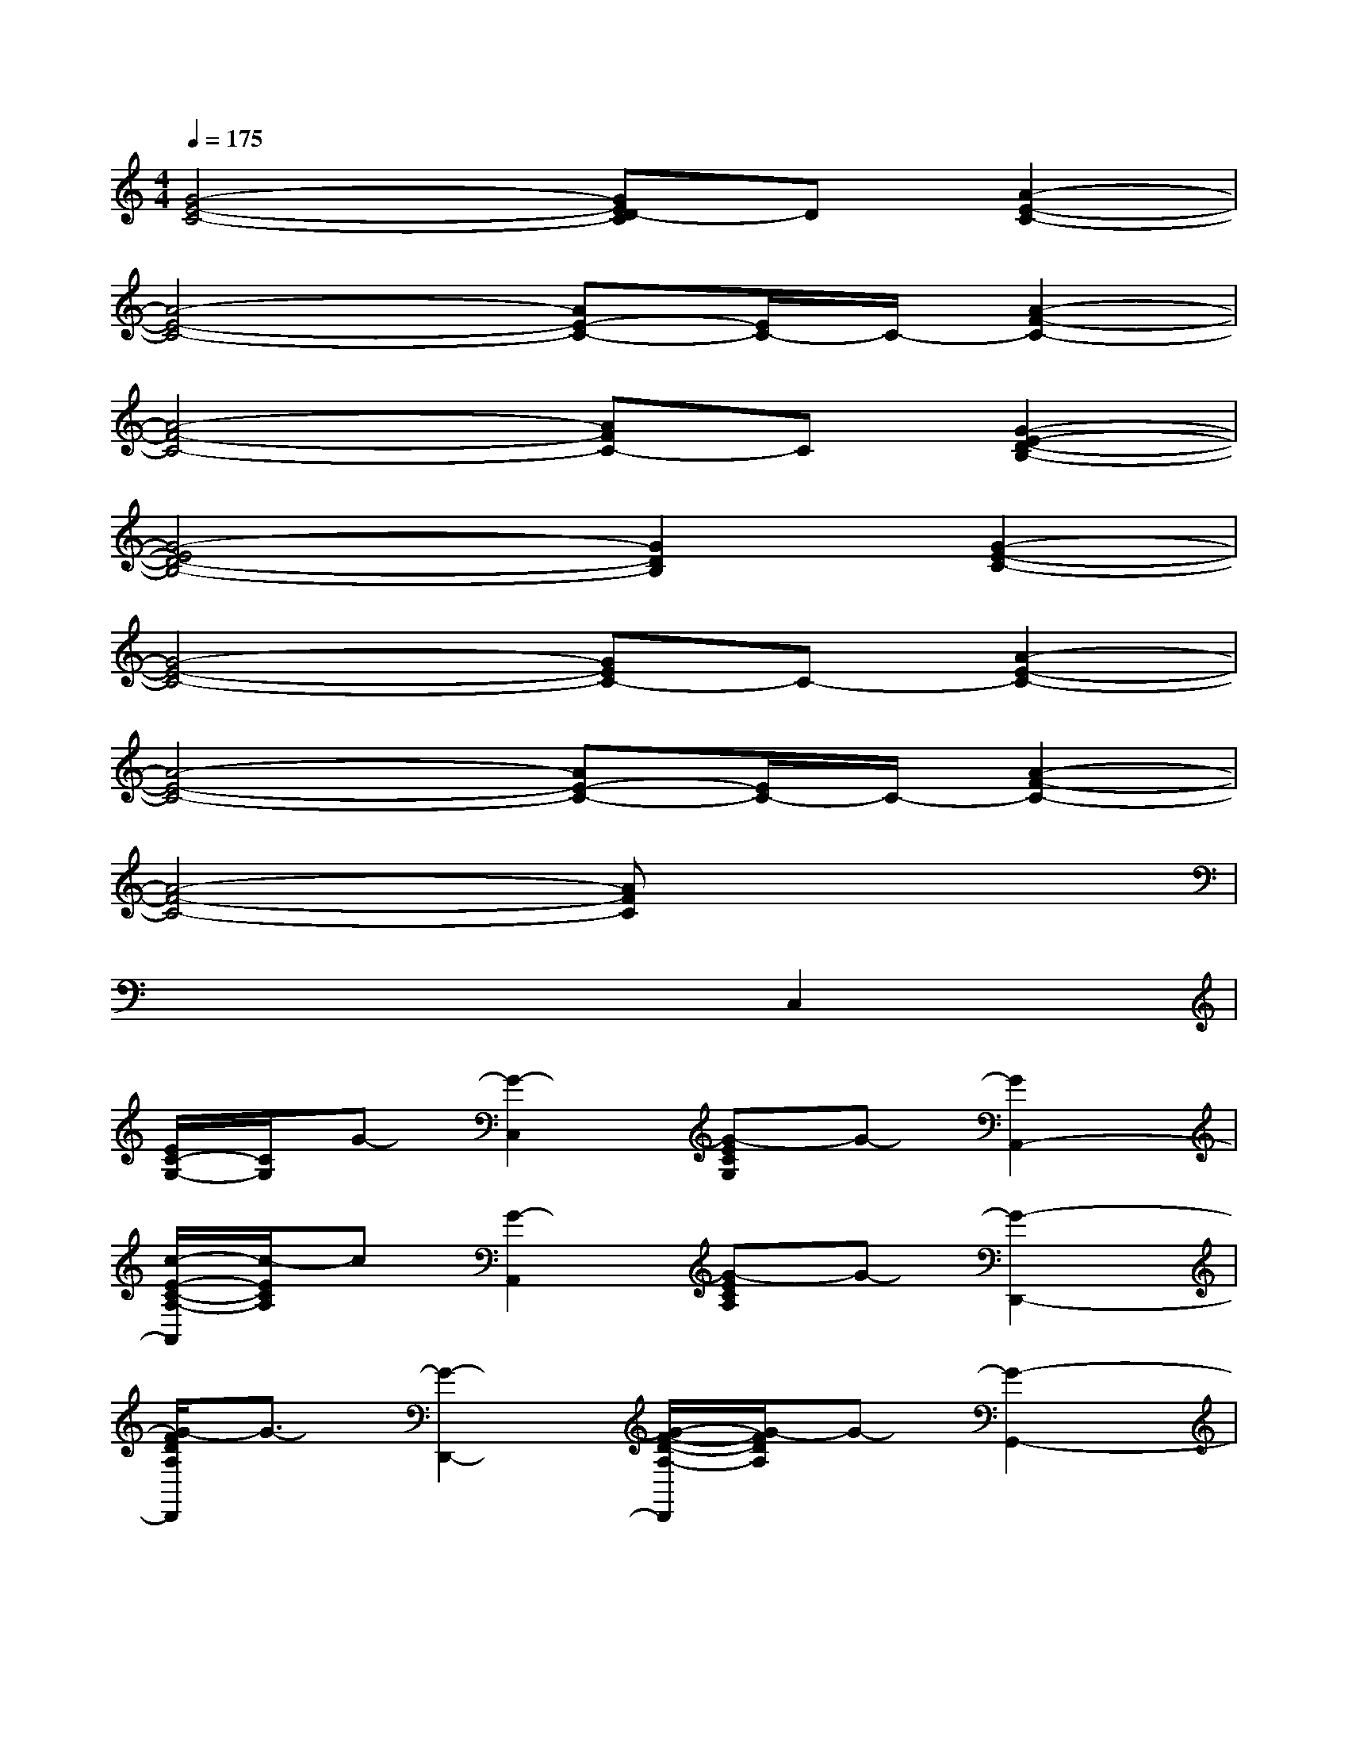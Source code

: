 X:1
T:
M:4/4
L:1/8
Q:1/4=175
K:C%0sharps
V:1
[G4-E4-C4-][GED-C]D[A2-E2-C2-]|
[A4-E4-C4-][AE-C-][E/2C/2-]C/2-[A2-F2-C2-]|
[A4-F4-C4-][AFC-]C[G2-E2-D2-B,2-]|
[G4-E4D4-B,4-][G2D2B,2][G2-E2-C2-]|
[G4-E4-C4-][GEC-]C-[A2-E2-C2-]|
[A4-E4-C4-][AE-C-][E/2C/2-]C/2-[A2-F2-C2-]|
[A4-F4-C4-][AFC]x3|
x6C,2|
[E/2C/2-G,/2-][C/2G,/2]G-[G2-C,2][G-ECG,]G-[G2A,,2-]|
[c/2-E/2-C/2-A,/2-A,,/2][c/2-E/2C/2A,/2]c[G2-A,,2][G-ECA,]G-[G2-D,,2-]|
[G/2-F/2D/2A,/2D,,/2]G3/2-[G2-D,,2-][G/2-F/2-D/2-A,/2-D,,/2][G/2-F/2D/2A,/2]G-[G2-G,,2-]|
[G/2-D/2-B,/2-G,,/2][G/2-D/2B,/2]G-[G2-G,,2-][G/2-D/2B,/2-G,,/2][G/2-B,/2]G-[G2-C,2]|
[G/2-E/2C/2-G,/2-][G/2-C/2G,/2]G-[G2-C,2][G-ECG,]G[A2-A,,2-]|
[A/2-E/2-C/2-A,/2-A,,/2][A/2-E/2C/2A,/2]A[G2-A,,2][G-ECA,]G-[G2-D,,2-]|
[G/2-F/2D/2A,/2D,,/2]G3/2-[G2-D,,2-][G/2-F/2-D/2-A,/2-D,,/2][G/2-F/2D/2A,/2]G-[G2-G,,2-]|
[G/2-D/2-B,/2-G,,/2][G/2-D/2B,/2]G-[G2-G,,2-][G/2-D/2B,/2-G,,/2][G/2-B,/2]G-[G2-C,2]